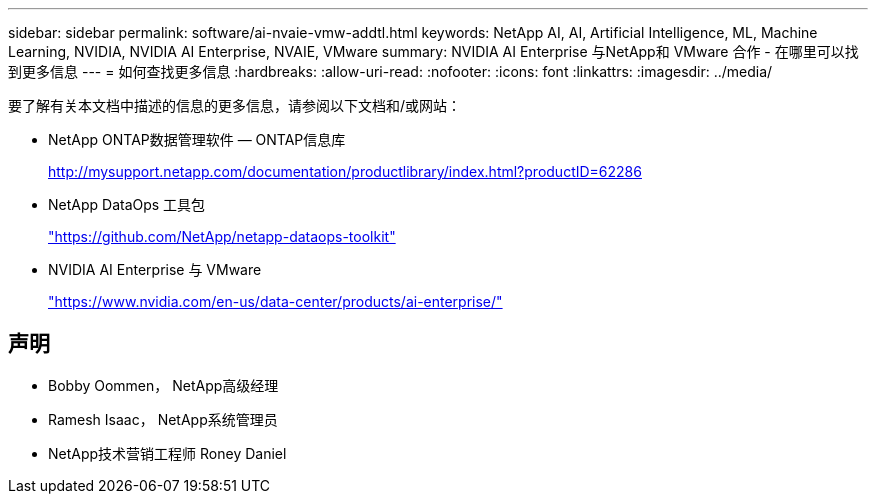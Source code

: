 ---
sidebar: sidebar 
permalink: software/ai-nvaie-vmw-addtl.html 
keywords: NetApp AI, AI, Artificial Intelligence, ML, Machine Learning, NVIDIA, NVIDIA AI Enterprise, NVAIE, VMware 
summary: NVIDIA AI Enterprise 与NetApp和 VMware 合作 - 在哪里可以找到更多信息 
---
= 如何查找更多信息
:hardbreaks:
:allow-uri-read: 
:nofooter: 
:icons: font
:linkattrs: 
:imagesdir: ../media/


[role="lead"]
要了解有关本文档中描述的信息的更多信息，请参阅以下文档和/或网站：

* NetApp ONTAP数据管理软件 — ONTAP信息库
+
http://mysupport.netapp.com/documentation/productlibrary/index.html?productID=62286["http://mysupport.netapp.com/documentation/productlibrary/index.html?productID=62286"^]

* NetApp DataOps 工具包
+
https://github.com/NetApp/netapp-dataops-toolkit["https://github.com/NetApp/netapp-dataops-toolkit"^]

* NVIDIA AI Enterprise 与 VMware
+
https://www.nvidia.com/en-us/data-center/products/ai-enterprise/["https://www.nvidia.com/en-us/data-center/products/ai-enterprise/"^]





== 声明

* Bobby Oommen， NetApp高级经理
* Ramesh Isaac， NetApp系统管理员
* NetApp技术营销工程师 Roney Daniel

